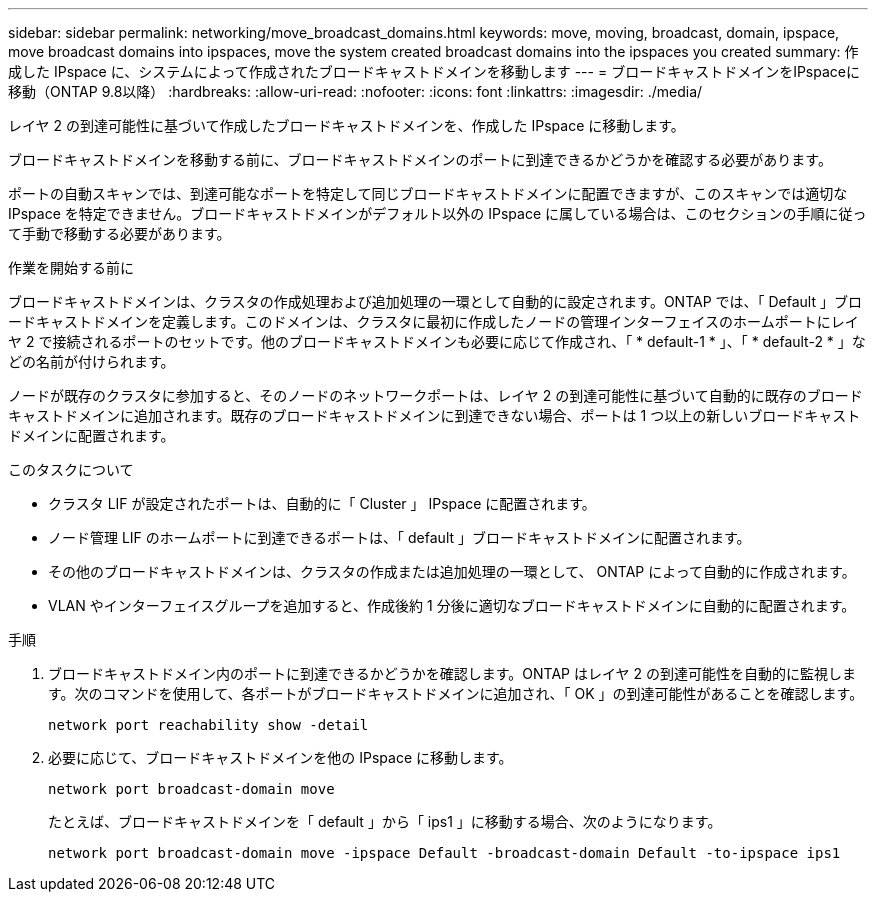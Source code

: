 ---
sidebar: sidebar 
permalink: networking/move_broadcast_domains.html 
keywords: move, moving, broadcast, domain, ipspace, move broadcast domains into ipspaces, move the system created broadcast domains into the ipspaces you created 
summary: 作成した IPspace に、システムによって作成されたブロードキャストドメインを移動します 
---
= ブロードキャストドメインをIPspaceに移動（ONTAP 9.8以降）
:hardbreaks:
:allow-uri-read: 
:nofooter: 
:icons: font
:linkattrs: 
:imagesdir: ./media/


[role="lead"]
レイヤ 2 の到達可能性に基づいて作成したブロードキャストドメインを、作成した IPspace に移動します。

ブロードキャストドメインを移動する前に、ブロードキャストドメインのポートに到達できるかどうかを確認する必要があります。

ポートの自動スキャンでは、到達可能なポートを特定して同じブロードキャストドメインに配置できますが、このスキャンでは適切な IPspace を特定できません。ブロードキャストドメインがデフォルト以外の IPspace に属している場合は、このセクションの手順に従って手動で移動する必要があります。

.作業を開始する前に
ブロードキャストドメインは、クラスタの作成処理および追加処理の一環として自動的に設定されます。ONTAP では、「 Default 」ブロードキャストドメインを定義します。このドメインは、クラスタに最初に作成したノードの管理インターフェイスのホームポートにレイヤ 2 で接続されるポートのセットです。他のブロードキャストドメインも必要に応じて作成され、「 * default-1 * 」、「 * default-2 * 」などの名前が付けられます。

ノードが既存のクラスタに参加すると、そのノードのネットワークポートは、レイヤ 2 の到達可能性に基づいて自動的に既存のブロードキャストドメインに追加されます。既存のブロードキャストドメインに到達できない場合、ポートは 1 つ以上の新しいブロードキャストドメインに配置されます。

.このタスクについて
* クラスタ LIF が設定されたポートは、自動的に「 Cluster 」 IPspace に配置されます。
* ノード管理 LIF のホームポートに到達できるポートは、「 default 」ブロードキャストドメインに配置されます。
* その他のブロードキャストドメインは、クラスタの作成または追加処理の一環として、 ONTAP によって自動的に作成されます。
* VLAN やインターフェイスグループを追加すると、作成後約 1 分後に適切なブロードキャストドメインに自動的に配置されます。


.手順
. ブロードキャストドメイン内のポートに到達できるかどうかを確認します。ONTAP はレイヤ 2 の到達可能性を自動的に監視します。次のコマンドを使用して、各ポートがブロードキャストドメインに追加され、「 OK 」の到達可能性があることを確認します。
+
`network port reachability show -detail`

. 必要に応じて、ブロードキャストドメインを他の IPspace に移動します。
+
`network port broadcast-domain move`

+
たとえば、ブロードキャストドメインを「 default 」から「 ips1 」に移動する場合、次のようになります。

+
`network port broadcast-domain move -ipspace Default -broadcast-domain Default -to-ipspace ips1`



